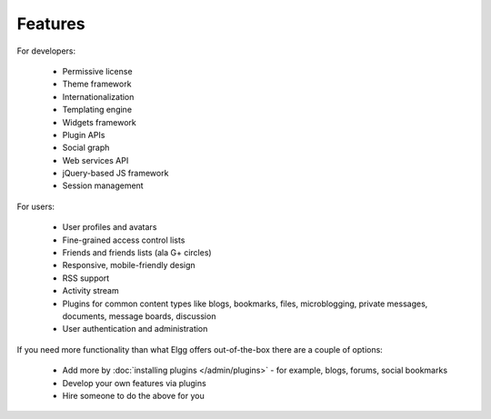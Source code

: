 Features
########

For developers:

 * Permissive license
 * Theme framework
 * Internationalization
 * Templating engine
 * Widgets framework
 * Plugin APIs
 * Social graph
 * Web services API
 * jQuery-based JS framework
 * Session management

For users:

 * User profiles and avatars
 * Fine-grained access control lists
 * Friends and friends lists (ala G+ circles)
 * Responsive, mobile-friendly design
 * RSS support
 * Activity stream
 * Plugins for common content types like blogs, bookmarks, files, microblogging, private messages, documents, message boards, discussion 
 * User authentication and administration

If you need more functionality than what Elgg offers out-of-the-box there are a couple of options:

 * Add more by :doc:`installing plugins </admin/plugins>` - for example, blogs, forums, social bookmarks
 * Develop your own features via plugins
 * Hire someone to do the above for you

